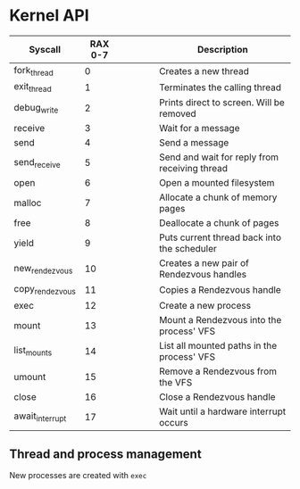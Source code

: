 * Kernel API



| Syscall         | RAX 0-7 |   |   |   |   | Description                                   |
|-----------------+---------+---+---+---+---+-----------------------------------------------|
| fork_thread     |       0 |   |   |   |   | Creates a new thread                          |
| exit_thread     |       1 |   |   |   |   | Terminates the calling thread                 |
| debug_write     |       2 |   |   |   |   | Prints direct to screen. Will be removed      |
| receive         |       3 |   |   |   |   | Wait for a message                            |
| send            |       4 |   |   |   |   | Send a message                                |
| send_receive    |       5 |   |   |   |   | Send and wait for reply from receiving thread |
| open            |       6 |   |   |   |   | Open a mounted filesystem                     |
| malloc          |       7 |   |   |   |   | Allocate a chunk of memory pages              |
| free            |       8 |   |   |   |   | Deallocate a chunk of pages                   |
| yield           |       9 |   |   |   |   | Puts current thread back into the scheduler   |
| new_rendezvous  |      10 |   |   |   |   | Creates a new pair of Rendezvous handles      |
| copy_rendezvous |      11 |   |   |   |   | Copies a Rendezvous handle                    |
| exec            |      12 |   |   |   |   | Create a new process                          |
| mount           |      13 |   |   |   |   | Mount a Rendezvous into the process' VFS      |
| list_mounts     |      14 |   |   |   |   | List all mounted paths in the process' VFS    |
| umount          |      15 |   |   |   |   | Remove a Rendezvous from the VFS              |
| close           |      16 |   |   |   |   | Close a Rendezvous handle                     |
| await_interrupt |      17 |   |   |   |   | Wait until a hardware interrupt occurs        |

** Thread and process management

New processes are created with =exec=
